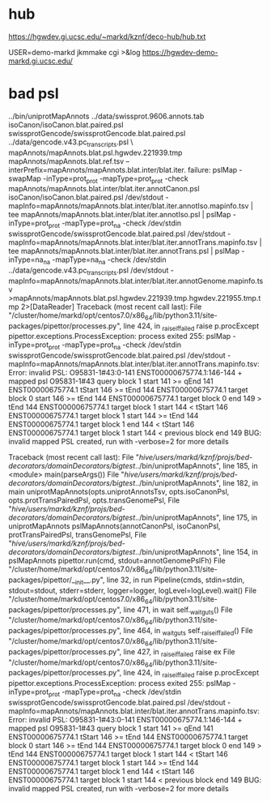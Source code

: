 
* hub
 https://hgwdev.gi.ucsc.edu/~markd/kznf/deco-hub/hub.txt


 USER=demo-markd jkmmake cgi >&log
 https://hgwdev-demo-markd.gi.ucsc.edu/

* bad psl
../bin/uniprotMapAnnots ../data/swissprot.9606.annots.tab isoCanon/isoCanon.blat.paired.psl swissprotGencode/swissprotGencode.blat.paired.psl	../data/gencode.v43.pc_transcripts.psl \
            mapAnnots/mapAnnots.blat.psl.hgwdev.221939.tmp mapAnnots/mapAnnots.blat.ref.tsv --interPrefix=mapAnnots/mapAnnots.blat.inter/blat.iter.
failure: pslMap -swapMap -inType=prot_prot -mapType=prot_prot -check mapAnnots/mapAnnots.blat.inter/blat.iter.annotCanon.psl isoCanon/isoCanon.blat.paired.psl /dev/stdout -mapInfo=mapAnnots/mapAnnots.blat.inter/blat.iter.annotIso.mapinfo.tsv | tee mapAnnots/mapAnnots.blat.inter/blat.iter.annotIso.psl | pslMap -inType=prot_prot -mapType=prot_na -check /dev/stdin swissprotGencode/swissprotGencode.blat.paired.psl /dev/stdout -mapInfo=mapAnnots/mapAnnots.blat.inter/blat.iter.annotTrans.mapinfo.tsv | tee mapAnnots/mapAnnots.blat.inter/blat.iter.annotTrans.psl | pslMap -inType=na_na -mapType=na_na -check /dev/stdin ../data/gencode.v43.pc_transcripts.psl /dev/stdout -mapInfo=mapAnnots/mapAnnots.blat.inter/blat.iter.annotGenome.mapinfo.tsv >mapAnnots/mapAnnots.blat.psl.hgwdev.221939.tmp.hgwdev.221955.tmp.tmp 2>[DataReader]
Traceback (most recent call last):
  File "/cluster/home/markd/opt/centos7.0/x86_64/lib/python3.11/site-packages/pipettor/processes.py", line 424, in _raise_if_failed
    raise p.procExcept
pipettor.exceptions.ProcessException: process exited 255: pslMap -inType=prot_prot -mapType=prot_na -check /dev/stdin swissprotGencode/swissprotGencode.blat.paired.psl /dev/stdout -mapInfo=mapAnnots/mapAnnots.blat.inter/blat.iter.annotTrans.mapinfo.tsv:
Error: invalid PSL: O95831-1#43:0-141 ENST00000675774.1:146-144 + mapped psl
	O95831-1#43 query block 1 start 141 >= qEnd 141
	ENST00000675774.1 tStart 146 >= tEnd 144
	ENST00000675774.1 target block 0 start 146 >= tEnd 144
	ENST00000675774.1 target block 0 end 149 > tEnd 144
	ENST00000675774.1 target block 1 start 144 < tStart 146
	ENST00000675774.1 target block 1 start 144 >= tEnd 144
	ENST00000675774.1 target block 1 end 144 < tStart 146
	ENST00000675774.1 target block 1 start 144 < previous block end 149
BUG: invalid mapped PSL created, run with -verbose=2 for more details

Traceback (most recent call last):
  File "/hive/users/markd/kznf/projs/bed-decorators/domainDecorators/bigtest/../bin/uniprotMapAnnots", line 185, in <module>
    main(parseArgs())
  File "/hive/users/markd/kznf/projs/bed-decorators/domainDecorators/bigtest/../bin/uniprotMapAnnots", line 182, in main
    uniprotMapAnnots(opts.uniprotAnnotsTsv, opts.isoCanonPsl, opts.protTransPairedPsl, opts.transGenomePsl,
  File "/hive/users/markd/kznf/projs/bed-decorators/domainDecorators/bigtest/../bin/uniprotMapAnnots", line 175, in uniprotMapAnnots
    pslMapAnnots(annotCanonPsl, isoCanonPsl, protTransPairedPsl, transGenomePsl,
  File "/hive/users/markd/kznf/projs/bed-decorators/domainDecorators/bigtest/../bin/uniprotMapAnnots", line 154, in pslMapAnnots
    pipettor.run(cmd, stdout=annotGenomePslFh)
  File "/cluster/home/markd/opt/centos7.0/x86_64/lib/python3.11/site-packages/pipettor/__init__.py", line 32, in run
    Pipeline(cmds, stdin=stdin, stdout=stdout, stderr=stderr, logger=logger, logLevel=logLevel).wait()
  File "/cluster/home/markd/opt/centos7.0/x86_64/lib/python3.11/site-packages/pipettor/processes.py", line 471, in wait
    self._wait_guts()
  File "/cluster/home/markd/opt/centos7.0/x86_64/lib/python3.11/site-packages/pipettor/processes.py", line 464, in _wait_guts
    self._raise_if_failed()
  File "/cluster/home/markd/opt/centos7.0/x86_64/lib/python3.11/site-packages/pipettor/processes.py", line 427, in _raise_if_failed
    raise ex
  File "/cluster/home/markd/opt/centos7.0/x86_64/lib/python3.11/site-packages/pipettor/processes.py", line 424, in _raise_if_failed
    raise p.procExcept
pipettor.exceptions.ProcessException: process exited 255: pslMap -inType=prot_prot -mapType=prot_na -check /dev/stdin swissprotGencode/swissprotGencode.blat.paired.psl /dev/stdout -mapInfo=mapAnnots/mapAnnots.blat.inter/blat.iter.annotTrans.mapinfo.tsv:
Error: invalid PSL: O95831-1#43:0-141 ENST00000675774.1:146-144 + mapped psl
	O95831-1#43 query block 1 start 141 >= qEnd 141
	ENST00000675774.1 tStart 146 >= tEnd 144
	ENST00000675774.1 target block 0 start 146 >= tEnd 144
	ENST00000675774.1 target block 0 end 149 > tEnd 144
	ENST00000675774.1 target block 1 start 144 < tStart 146
	ENST00000675774.1 target block 1 start 144 >= tEnd 144
	ENST00000675774.1 target block 1 end 144 < tStart 146
	ENST00000675774.1 target block 1 start 144 < previous block end 149
BUG: invalid mapped PSL created, run with -verbose=2 for more details


